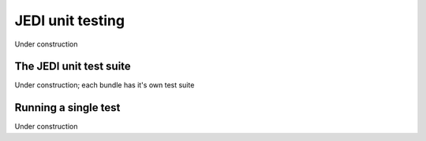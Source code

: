 JEDI unit testing
=============================

Under construction

The JEDI unit test suite
-------------------------

Under construction;
each bundle has it's own test suite

Running a single test
---------------------

Under construction



